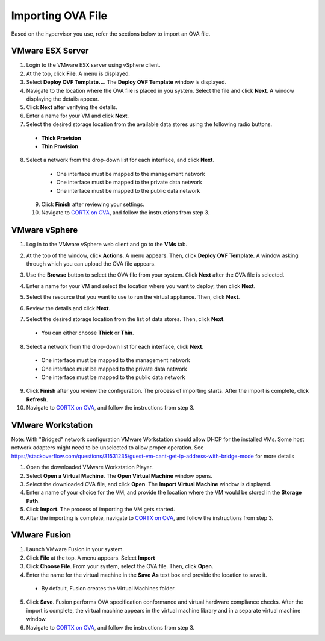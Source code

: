 ==================
Importing OVA File
==================

Based on the hypervisor you use, refer the sections below to import an OVA file.

******************
VMware ESX Server
******************

1. Login to the VMware ESX server using vSphere client. 

2. At the top, click **File**. A menu is displayed.

3. Select **Deploy OVF Template...**. The **Deploy OVF Template** window is displayed. 

4. Navigate to the location where the OVA file is placed in you system. Select the file and click **Next**. A window displaying the details appear.

5. Click **Next** after verifying the details.

6. Enter a name for your VM and click **Next**.

7. Select the desired storage location from the available data stores using the following radio buttons.

 - **Thick Provision**
 
 - **Thin Provision**
 
8. Select a network from the drop-down list for each interface, and click **Next**.

  - One interface must be mapped to the management network

  - One interface must be mapped to the private data network

  - One interface must be mapped to the public data network
 
 9. Click **Finish** after reviewing your settings.
 
 10. Navigate to `CORTX on OVA <CORTX_on_Open_Virtual_Appliance.rst>`_, and follow the instructions from step 3.

***************
VMware vSphere
***************

1. Log in to the VMware vSphere web client and go to the **VMs** tab. 

2. At the top of the window, click **Actions**. A menu appears. Then, click **Deploy OVF Template**. A window asking through which you can upload the OVA file appears.

   .. image:: images/vSphere1.png

3. Use the **Browse** button to select the OVA file from your system. Click **Next** after the OVA file is selected.

   .. image:: images/vSphere2.png

4. Enter a name for your VM and select the location where you want to deploy, then click **Next**.

   .. image:: images/vSphere3.png

5. Select the resource that you want to use to run the virtual appliance. Then, click **Next**.

6. Review the details and click **Next**.

7. Select the desired storage location from the list of data stores. Then, click **Next**.

 - You can either choose **Thick** or **Thin**.

8. Select a network from the drop-down list for each interface, click **Next**.

 - One interface must be mapped to the management network

 - One interface must be mapped to the private data network

 - One interface must be mapped to the public data network

9. Click **Finish** after you review the configuration. The process of importing starts. After the import is complete, click **Refresh**.

10. Navigate to `CORTX on OVA <CORTX_on_Open_Virtual_Appliance.rst>`_, and follow the instructions from step 3.

******************
VMware Workstation
******************
Note: With "Bridged" network configuration VMware Workstation should allow DHCP for the installed VMs.   
Some host network adapters might need to be unselected to allow proper operation. See https://stackoverflow.com/questions/31531235/guest-vm-cant-get-ip-address-with-bridge-mode for more details

1. Open the downloaded VMware Workstation Player.

2. Select **Open a Virtual Machine**. The **Open Virtual Machine** window opens.

3. Select the downloaded OVA file, and click **Open**. The **Import Virtual Machine** window is displayed.

4. Enter a name of your choice for the VM, and provide the location where the VM would be stored in the **Storage Path**.

5. Click **Import**. The process of importing the VM gets started.

6. After the importing is complete, navigate to `CORTX on OVA <CORTX_on_Open_Virtual_Appliance.rst>`_, and follow the instructions from step 3.

**************
VMware Fusion
**************

1. Launch VMware Fusion in your system.

2. Click **File** at the top. A menu appears. Select **Import**

3. Click **Choose File**. From your system, select the OVA file. Then, click **Open**.

4. Enter the name for the virtual machine in the **Save As** text box and provide the location to save it.

 - By default, Fusion creates the Virtual Machines folder.

5. Click **Save**. Fusion performs OVA specification conformance and virtual hardware compliance checks. After the import is complete, the virtual machine appears in the virtual machine library and in a separate virtual machine window.

6. Navigate to `CORTX on OVA <CORTX_on_Open_Virtual_Appliance.rst>`_, and follow the instructions from step 3.

